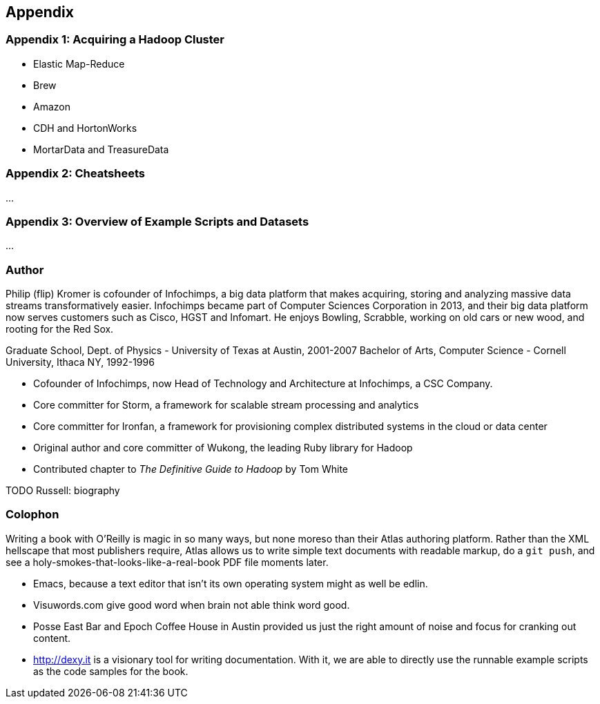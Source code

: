 [[appendix]]
== Appendix

=== Appendix 1: Acquiring a Hadoop Cluster ===

* Elastic Map-Reduce
* Brew
* Amazon
* CDH and HortonWorks
* MortarData and TreasureData

=== Appendix 2: Cheatsheets

...

=== Appendix 3: Overview of Example Scripts and Datasets

...

=== Author ===

Philip (flip) Kromer is cofounder of Infochimps, a big data platform that makes acquiring, storing and analyzing massive data streams transformatively easier.  Infochimps became part of Computer Sciences Corporation in 2013, and their big data platform now serves customers such as Cisco, HGST and Infomart. He enjoys Bowling, Scrabble, working on old cars or new wood, and rooting for the Red Sox. 

Graduate School, Dept. of Physics - University of Texas at Austin, 2001-2007
Bachelor of Arts, Computer Science - Cornell University, Ithaca NY, 1992-1996

* Cofounder of Infochimps, now Head of Technology and Architecture at Infochimps, a CSC Company.
* Core committer for Storm, a framework for scalable stream processing and analytics
* Core committer for Ironfan, a framework for provisioning complex distributed systems in the cloud or data center
* Original author and core committer of Wukong, the leading Ruby library for Hadoop
* Contributed chapter to _The Definitive Guide to Hadoop_ by Tom White

TODO Russell: biography

=== Colophon ===

Writing a book with O'Reilly is magic in so many ways, but none moreso than their Atlas authoring platform. Rather than the XML hellscape that most publishers require, Atlas allows us to write simple text documents with readable markup, do a `git push`, and see a holy-smokes-that-looks-like-a-real-book PDF file moments later. 

* Emacs, because a text editor that isn't its own operating system might as well be edlin.
* Visuwords.com give good word when brain not able think word good. 
* Posse East Bar and Epoch Coffee House in Austin provided us just the right amount of noise and focus for cranking out content.
* http://dexy.it is a visionary tool for writing documentation. With it, we are able to directly use the runnable example scripts as the code samples for the book.
